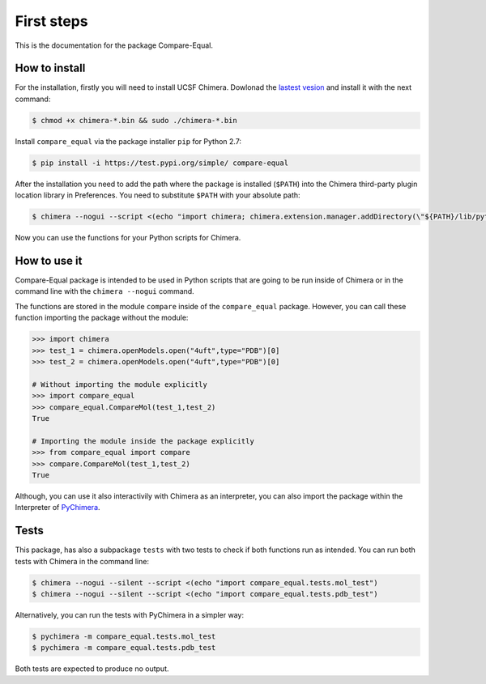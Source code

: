 First steps
=====================

This is the documentation for the package Compare-Equal.

------------------
How to install
------------------

For the installation, firstly you will need to install UCSF Chimera. Dowlonad the `lastest vesion  <http://www.cgl.ucsf.edu/chimera/download.html>`_ and install it with the next command:

.. code-block:: bash

    $ chmod +x chimera-*.bin && sudo ./chimera-*.bin
      
Install ``compare_equal`` via the package installer ``pip`` for Python 2.7:

.. code-block:: bash

    $ pip install -i https://test.pypi.org/simple/ compare-equal

After the installation you need to add the path where the package is installed (``$PATH``) into the Chimera third-party plugin location library in Preferences. You need to substitute ``$PATH`` with your absolute path:

.. code-block:: bash

    $ chimera --nogui --script <(echo "import chimera; chimera.extension.manager.addDirectory(\"${PATH}/lib/python2.7/site-packages\",True); chimera.preferences.makeCurrentSaved(\"Tools\"); chimera.preferences.save();")

Now you can use the functions for your Python scripts for Chimera.

--------------
How to use it
--------------

Compare-Equal package is intended to be used in Python scripts that are going to be run inside of Chimera or in the command line with the ``chimera --nogui`` command. 

The functions are stored in the module ``compare`` inside of the ``compare_equal`` package. However, you can call these function importing the package without the module:

.. code-block:: python

    >>> import chimera
    >>> test_1 = chimera.openModels.open("4uft",type="PDB")[0]
    >>> test_2 = chimera.openModels.open("4uft",type="PDB")[0]

    # Without importing the module explicitly
    >>> import compare_equal
    >>> compare_equal.CompareMol(test_1,test_2)
    True

    # Importing the module inside the package explicitly
    >>> from compare_equal import compare
    >>> compare.CompareMol(test_1,test_2)
    True

Although, you can use it also interactivily with Chimera as an interpreter, you can also import the package within the Interpreter of `PyChimera <https://pychimera.readthedocs.io/en/latest/>`_.

-----
Tests
-----

This package, has also a subpackage ``tests`` with two tests to check if both functions run as intended. You can run both tests with Chimera in the command line:

.. code-block:: bash

    $ chimera --nogui --silent --script <(echo "import compare_equal.tests.mol_test")
    $ chimera --nogui --silent --script <(echo "import compare_equal.tests.pdb_test")

Alternatively, you can run the tests with PyChimera in a simpler way:

.. code-block:: bash

    $ pychimera -m compare_equal.tests.mol_test
    $ pychimera -m compare_equal.tests.pdb_test

Both tests are expected to produce no output.